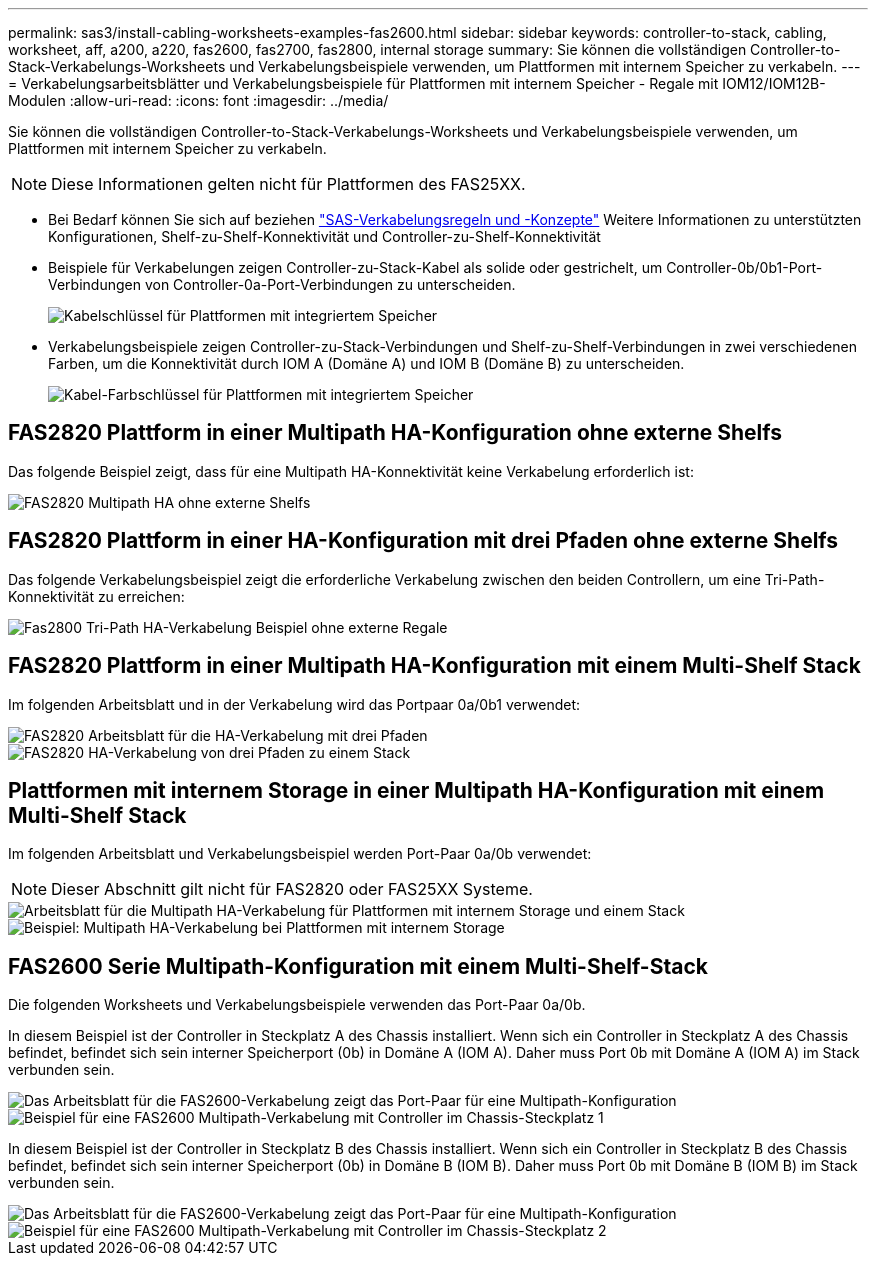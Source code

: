 ---
permalink: sas3/install-cabling-worksheets-examples-fas2600.html 
sidebar: sidebar 
keywords: controller-to-stack, cabling, worksheet, aff, a200, a220, fas2600, fas2700, fas2800, internal storage 
summary: Sie können die vollständigen Controller-to-Stack-Verkabelungs-Worksheets und Verkabelungsbeispiele verwenden, um Plattformen mit internem Speicher zu verkabeln. 
---
= Verkabelungsarbeitsblätter und Verkabelungsbeispiele für Plattformen mit internem Speicher - Regale mit IOM12/IOM12B-Modulen
:allow-uri-read: 
:icons: font
:imagesdir: ../media/


[role="lead"]
Sie können die vollständigen Controller-to-Stack-Verkabelungs-Worksheets und Verkabelungsbeispiele verwenden, um Plattformen mit internem Speicher zu verkabeln.


NOTE: Diese Informationen gelten nicht für Plattformen des FAS25XX.

* Bei Bedarf können Sie sich auf beziehen link:install-cabling-rules.html["SAS-Verkabelungsregeln und -Konzepte"] Weitere Informationen zu unterstützten Konfigurationen, Shelf-zu-Shelf-Konnektivität und Controller-zu-Shelf-Konnektivität
* Beispiele für Verkabelungen zeigen Controller-zu-Stack-Kabel als solide oder gestrichelt, um Controller-0b/0b1-Port-Verbindungen von Controller-0a-Port-Verbindungen zu unterscheiden.
+
image::../media/drw_fas2600_controller_to_stack_cable_type_key_IEOPS-947.svg[Kabelschlüssel für Plattformen mit integriertem Speicher]

* Verkabelungsbeispiele zeigen Controller-zu-Stack-Verbindungen und Shelf-zu-Shelf-Verbindungen in zwei verschiedenen Farben, um die Konnektivität durch IOM A (Domäne A) und IOM B (Domäne B) zu unterscheiden.
+
image::../media/drw_fas2600_cable_color_key.png[Kabel-Farbschlüssel für Plattformen mit integriertem Speicher]





== FAS2820 Plattform in einer Multipath HA-Konfiguration ohne externe Shelfs

Das folgende Beispiel zeigt, dass für eine Multipath HA-Konnektivität keine Verkabelung erforderlich ist:

image::../media/drw_fas2800_noshelf_mpha_IEOPS-954.svg[FAS2820 Multipath HA ohne externe Shelfs]



== FAS2820 Plattform in einer HA-Konfiguration mit drei Pfaden ohne externe Shelfs

Das folgende Verkabelungsbeispiel zeigt die erforderliche Verkabelung zwischen den beiden Controllern, um eine Tri-Path-Konnektivität zu erreichen:

image::../media/drw_fas2800_noshelf_tpha_IEOPS-955.svg[Fas2800 Tri-Path HA-Verkabelung Beispiel ohne externe Regale]



== FAS2820 Plattform in einer Multipath HA-Konfiguration mit einem Multi-Shelf Stack

Im folgenden Arbeitsblatt und in der Verkabelung wird das Portpaar 0a/0b1 verwendet:

image::../media/drw_fas2800_worksheet_IEOPS-948.svg[FAS2820 Arbeitsblatt für die HA-Verkabelung mit drei Pfaden, die Port-Paare für Stack 1 zeigen]

image::../media/drw_fas2800_withshelves_tpha_IEOPS-949.svg[FAS2820 HA-Verkabelung von drei Pfaden zu einem Stack]



== Plattformen mit internem Storage in einer Multipath HA-Konfiguration mit einem Multi-Shelf Stack

Im folgenden Arbeitsblatt und Verkabelungsbeispiel werden Port-Paar 0a/0b verwendet:


NOTE: Dieser Abschnitt gilt nicht für FAS2820 oder FAS25XX Systeme.

image::../media/drw_fas2600_mpha_worksheet_IEOPS-1255.svg[Arbeitsblatt für die Multipath HA-Verkabelung für Plattformen mit internem Storage und einem Stack]

image::../media/drw_fas2600_mpha_IEOPS-1256.svg[Beispiel: Multipath HA-Verkabelung bei Plattformen mit internem Storage]



== FAS2600 Serie Multipath-Konfiguration mit einem Multi-Shelf-Stack

Die folgenden Worksheets und Verkabelungsbeispiele verwenden das Port-Paar 0a/0b.

In diesem Beispiel ist der Controller in Steckplatz A des Chassis installiert. Wenn sich ein Controller in Steckplatz A des Chassis befindet, befindet sich sein interner Speicherport (0b) in Domäne A (IOM A). Daher muss Port 0b mit Domäne A (IOM A) im Stack verbunden sein.

image::../media/drw_fas2600_mp_slot_a_worksheet.png[Das Arbeitsblatt für die FAS2600-Verkabelung zeigt das Port-Paar für eine Multipath-Konfiguration]

image::../media/drw_fas2600_mp_slot_a.png[Beispiel für eine FAS2600 Multipath-Verkabelung mit Controller im Chassis-Steckplatz 1]

In diesem Beispiel ist der Controller in Steckplatz B des Chassis installiert. Wenn sich ein Controller in Steckplatz B des Chassis befindet, befindet sich sein interner Speicherport (0b) in Domäne B (IOM B). Daher muss Port 0b mit Domäne B (IOM B) im Stack verbunden sein.

image::../media/drw_fas2600_mp_slot_b_worksheet.png[Das Arbeitsblatt für die FAS2600-Verkabelung zeigt das Port-Paar für eine Multipath-Konfiguration]

image::../media/drw_fas2600_mp_slot_b.png[Beispiel für eine FAS2600 Multipath-Verkabelung mit Controller im Chassis-Steckplatz 2]
